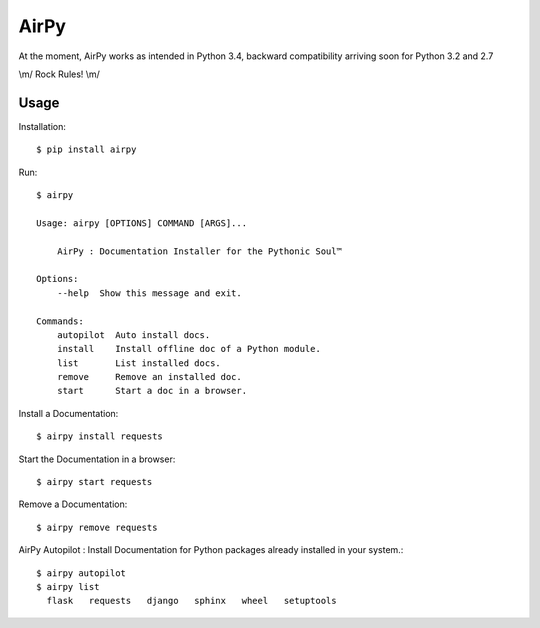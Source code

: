 AirPy
=====

.. image:: https://travis-ci.org/kevinaloys/airpy.svg
    :target: https://travis-ci.org/kevinaloys/airpy

At the moment, AirPy works as intended in Python 3.4, backward compatibility arriving soon for Python 3.2 and 2.7

\\m/ Rock Rules! \\m/

Usage
-----

Installation::

    $ pip install airpy
    
Run::

    $ airpy
    
    Usage: airpy [OPTIONS] COMMAND [ARGS]...

        AirPy : Documentation Installer for the Pythonic Soul™

    Options:
        --help  Show this message and exit.

    Commands:
        autopilot  Auto install docs.
        install    Install offline doc of a Python module.
        list       List installed docs.
        remove     Remove an installed doc.
        start      Start a doc in a browser.


Install a Documentation::

    $ airpy install requests

Start the Documentation in a browser::
    
    $ airpy start requests

Remove a Documentation::

    $ airpy remove requests

AirPy Autopilot : Install Documentation for Python packages already installed in your system.::

    $ airpy autopilot
    $ airpy list
      flask   requests   django   sphinx   wheel   setuptools


